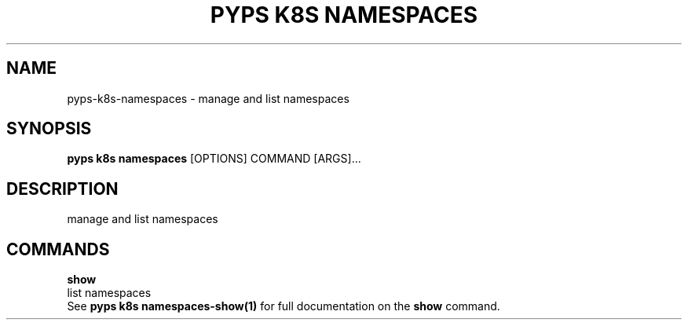 .TH "PYPS K8S NAMESPACES" "1" "2023-01-01" "1.0.0" "pyps k8s namespaces Manual"
.SH NAME
pyps\-k8s\-namespaces \- manage and list namespaces
.SH SYNOPSIS
.B pyps k8s namespaces
[OPTIONS] COMMAND [ARGS]...
.SH DESCRIPTION
manage and list namespaces
.SH COMMANDS
.PP
\fBshow\fP
  list namespaces
  See \fBpyps k8s namespaces-show(1)\fP for full documentation on the \fBshow\fP command.
